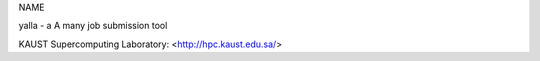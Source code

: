 NAME

yalla - a A many job submission tool





KAUST Supercomputing Laboratory: <http://hpc.kaust.edu.sa/>


